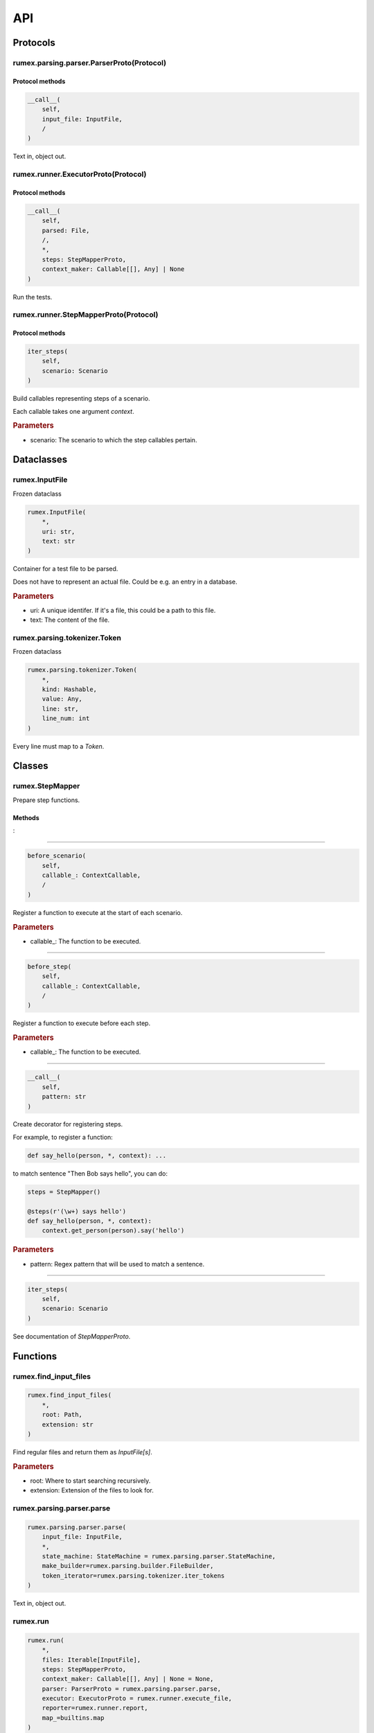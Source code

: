===
API
===

Protocols
---------

rumex.parsing.parser.ParserProto(Protocol)
~~~~~~~~~~~~~~~~~~~~~~~~~~~~~~~~~~~~~~~~~~

Protocol methods
................

.. code::

    __call__(
        self,
        input_file: InputFile,
        /
    )

Text in, object out.



rumex.runner.ExecutorProto(Protocol)
~~~~~~~~~~~~~~~~~~~~~~~~~~~~~~~~~~~~

Protocol methods
................

.. code::

    __call__(
        self,
        parsed: File,
        /,
        *,
        steps: StepMapperProto,
        context_maker: Callable[[], Any] | None
    )

Run the tests.



rumex.runner.StepMapperProto(Protocol)
~~~~~~~~~~~~~~~~~~~~~~~~~~~~~~~~~~~~~~

Protocol methods
................

.. code::

    iter_steps(
        self,
        scenario: Scenario
    )

Build callables representing steps of a scenario.

Each callable takes one argument `context`.

.. rubric:: Parameters

- scenario: The scenario to which the step callables pertain.


Dataclasses
-----------

rumex.InputFile
~~~~~~~~~~~~~~~

Frozen dataclass

.. code::

    rumex.InputFile(
        *,
        uri: str,
        text: str
    )

Container for a test file to be parsed.

Does not have to represent an actual file.
Could be e.g. an entry in a database.

.. rubric:: Parameters

- uri: A unique identifer. If it's a file, this could be a path to this file.
- text: The content of the file.

rumex.parsing.tokenizer.Token
~~~~~~~~~~~~~~~~~~~~~~~~~~~~~

Frozen dataclass

.. code::

    rumex.parsing.tokenizer.Token(
        *,
        kind: Hashable,
        value: Any,
        line: str,
        line_num: int
    )

Every line must map to a `Token`.




Classes
-------

rumex.StepMapper
~~~~~~~~~~~~~~~~

Prepare step functions.

Methods
.......

:

----

.. code::

    before_scenario(
        self,
        callable_: ContextCallable,
        /
    )

Register a function to execute at the start of each scenario.

.. rubric:: Parameters

- callable\_: The function to be executed.

----

.. code::

    before_step(
        self,
        callable_: ContextCallable,
        /
    )

Register a function to execute before each step.

.. rubric:: Parameters

- callable\_: The function to be executed.

----

.. code::

    __call__(
        self,
        pattern: str
    )

Create decorator for registering steps.

For example, to register a function:

.. code:: python

    def say_hello(person, *, context): ...


to match sentence "Then Bob says hello",
you can do:

.. code:: python

        steps = StepMapper()

        @steps(r'(\w+) says hello')
        def say_hello(person, *, context):
            context.get_person(person).say('hello')


.. rubric:: Parameters

- pattern: Regex pattern that will be used to match a sentence.

----

.. code::

    iter_steps(
        self,
        scenario: Scenario
    )

See documentation of `StepMapperProto`.





Functions
---------

rumex.find_input_files
~~~~~~~~~~~~~~~~~~~~~~

.. code::

    rumex.find_input_files(
        *,
        root: Path,
        extension: str
    )

Find regular files and return them as `InputFile[s]`.

.. rubric:: Parameters

- root: Where to start searching recursively.
- extension: Extension of the files to look for.

rumex.parsing.parser.parse
~~~~~~~~~~~~~~~~~~~~~~~~~~

.. code::

    rumex.parsing.parser.parse(
        input_file: InputFile,
        *,
        state_machine: StateMachine = rumex.parsing.parser.StateMachine,
        make_builder=rumex.parsing.builder.FileBuilder,
        token_iterator=rumex.parsing.tokenizer.iter_tokens
    )

Text in, object out.



rumex.run
~~~~~~~~~

.. code::

    rumex.run(
        *,
        files: Iterable[InputFile],
        steps: StepMapperProto,
        context_maker: Callable[[], Any] | None = None,
        parser: ParserProto = rumex.parsing.parser.parse,
        executor: ExecutorProto = rumex.runner.execute_file,
        reporter=rumex.runner.report,
        map_=builtins.map
    )

Rumex entry point for running tests.

.. rubric:: Parameters

- files: Files to be parsed and executed.
- steps: See `StepMapper` or `StepMapperProto` for more info.
- context_maker: A callable that returns an object that can be passed to step functions.
- parser: A callable that takes `InputFile` and returns `File`.
- executor: A callable that takes `File` `steps` and `context_maker` and returns `ExecutedFile`.
- reporter: A callable that takes the collection of all executed files. This can be as simple as raising an exception if any of the executed files is a `FailedFile`.
- map\_: Must have the same interface as the Python's built-in `map`. Custom implementation might be used to speed up file parsing or execution.

rumex.runner.execute_file
~~~~~~~~~~~~~~~~~~~~~~~~~

.. code::

    rumex.runner.execute_file(
        parsed_file: File,
        /,
        *,
        context_maker: Callable[[], Any] | None,
        steps: StepMapperProto
    )

Executed a single test file.




Collections
-----------

rumex.parsing.parser.default_state_machine
~~~~~~~~~~~~~~~~~~~~~~~~~~~~~~~~~~~~~~~~~~

Represents possible states of a parser.

This object is a map where keys are `State` enumerals
and values are maps where keys are `TokenKind` enumerals
and values are 2-tuples of (`State` enumeral, builder callback).

The "builder callback" objects are functions that take
two positional arguments: `builder` and a value extracted
from a token of the associated `TokenKind`.

The parser uses the state machine map in the following way:

1) Using `current_state` as a key, extracts the eligible
   state transitions from the state machine map.
2) Having token `t`, uses it to extract the 2-tuple
   from the eligible state transitions.
3) Sets `current_state` to the first value of the tuple.
4) Executes the callback, passing it a `builder` object
   and a value extracted from the token `t`.

Items
.....

- State.START

 - TokenKind.NAME_KW

  0. State.FILE_NAME
  1. :

  .. code:: python

    def set_file_name(builder, file_name):
        builder.name = file_name

 - TokenKind.BLANK_LINE

  0. State.START
  1. :

  .. code:: python

    def no_op(*_):
        pass

 - TokenKind.SCENARIO_KW

  0. State.NEW_SCENARIO
  1. :

  .. code:: python

    def new_scenario(builder, scenario_name):
        builder.new_scenario(scenario_name)

 - TokenKind.DESCRIPTION

  0. State.FILE_DESCRIPTION
  1. :

  .. code:: python

    def append_file_description(builder, line):
        builder.description.append(line)

 - TokenKind.STEP_KW

  0. State.FILE_DESCRIPTION
  1. :

  .. code:: python

    def append_file_description(builder, line):
        builder.description.append(line)


- State.FILE_NAME

 - TokenKind.DESCRIPTION

  0. State.FILE_DESCRIPTION
  1. :

  .. code:: python

    def append_file_description(builder, line):
        builder.description.append(line)

 - TokenKind.BLANK_LINE

  0. State.FILE_NAME
  1. :

  .. code:: python

    def no_op(*_):
        pass

 - TokenKind.STEP_KW

  0. State.FILE_DESCRIPTION
  1. :

  .. code:: python

    def append_file_description(builder, line):
        builder.description.append(line)

 - TokenKind.SCENARIO_KW

  0. State.NEW_SCENARIO
  1. :

  .. code:: python

    def new_scenario(builder, scenario_name):
        builder.new_scenario(scenario_name)


- State.FILE_DESCRIPTION

 - TokenKind.BLANK_LINE

  0. State.FILE_DESCRIPTION
  1. :

  .. code:: python

    def append_file_description(builder, line):
        builder.description.append(line)

 - TokenKind.DESCRIPTION

  0. State.FILE_DESCRIPTION
  1. :

  .. code:: python

    def append_file_description(builder, line):
        builder.description.append(line)

 - TokenKind.SCENARIO_KW

  0. State.NEW_SCENARIO
  1. :

  .. code:: python

    def new_scenario(builder, scenario_name):
        builder.new_scenario(scenario_name)

 - TokenKind.STEP_KW

  0. State.FILE_DESCRIPTION
  1. :

  .. code:: python

    def append_file_description(builder, line):
        builder.description.append(line)


- State.NEW_SCENARIO

 - TokenKind.BLANK_LINE

  0. State.NEW_SCENARIO
  1. :

  .. code:: python

    def no_op(*_):
        pass

 - TokenKind.STEP_KW

  0. State.STEP
  1. :

  .. code:: python

    def new_step(builder, sentence):
        builder.current_scenario_builder.new_step(sentence)

 - TokenKind.DESCRIPTION

  0. State.SCENARIO_DESCRIPTION
  1. :

  .. code:: python

    def append_scenario_description(builder, line):
        builder.current_scenario_builder.description.append(line)


- State.SCENARIO_DESCRIPTION

 - TokenKind.DESCRIPTION

  0. State.SCENARIO_DESCRIPTION
  1. :

  .. code:: python

    def append_scenario_description(builder, line):
        builder.current_scenario_builder.description.append(line)

 - TokenKind.BLANK_LINE

  0. State.SCENARIO_DESCRIPTION
  1. :

  .. code:: python

    def append_scenario_description(builder, line):
        builder.current_scenario_builder.description.append(line)

 - TokenKind.STEP_KW

  0. State.STEP
  1. :

  .. code:: python

    def new_step(builder, sentence):
        builder.current_scenario_builder.new_step(sentence)


- State.STEP

 - TokenKind.STEP_KW

  0. State.STEP
  1. :

  .. code:: python

    def new_step(builder, sentence):
        builder.current_scenario_builder.new_step(sentence)

 - TokenKind.DESCRIPTION

  0. State.STEP
  1. :

  .. code:: python

    def add_step_data(builder, data):
        builder.current_scenario_builder.current_step_builder.add_step_data(data)

 - TokenKind.TRIPLE_QUOTE

  0. State.BLOCK_OF_TEXT
  1. :

  .. code:: python

    def no_op(*_):
        pass

 - TokenKind.BLANK_LINE

  0. State.STEP
  1. :

  .. code:: python

    def no_op(*_):
        pass


- State.BLOCK_OF_TEXT

 - TokenKind.NAME_KW

  0. State.BLOCK_OF_TEXT
  1. :

  .. code:: python

    def add_text_block_line(builder, line):
        builder.current_scenario_builder.current_step_builder.add_text_block_line(
                line)

 - TokenKind.SCENARIO_KW

  0. State.BLOCK_OF_TEXT
  1. :

  .. code:: python

    def add_text_block_line(builder, line):
        builder.current_scenario_builder.current_step_builder.add_text_block_line(
                line)

 - TokenKind.STEP_KW

  0. State.BLOCK_OF_TEXT
  1. :

  .. code:: python

    def add_text_block_line(builder, line):
        builder.current_scenario_builder.current_step_builder.add_text_block_line(
                line)

 - TokenKind.BLANK_LINE

  0. State.BLOCK_OF_TEXT
  1. :

  .. code:: python

    def add_text_block_line(builder, line):
        builder.current_scenario_builder.current_step_builder.add_text_block_line(
                line)

 - TokenKind.DESCRIPTION

  0. State.BLOCK_OF_TEXT
  1. :

  .. code:: python

    def add_text_block_line(builder, line):
        builder.current_scenario_builder.current_step_builder.add_text_block_line(
                line)

 - TokenKind.TRIPLE_QUOTE

  0. State.NEW_SCENARIO
  1. :

  .. code:: python

    def no_op(*_):
        pass



rumex.parsing.tokenizer.default_tokenizers
~~~~~~~~~~~~~~~~~~~~~~~~~~~~~~~~~~~~~~~~~~

Functions to extract line-tokens from text.

Elements
........


  0:

  .. code:: python

    def match_name(line):
        if name := match_keyword('Name', line=line):
            return TokenKind.NAME_KW, name

  1:

  .. code:: python

    def match_scenario(line):
        if name := match_keyword('Scenario', line=line):
            return TokenKind.SCENARIO_KW, name

  2:

  .. code:: python

    def match_triple_quote(line):
        if line.strip() == '"""':
            return TokenKind.TRIPLE_QUOTE, None

  3:

  .. code:: python

    def match_step(line):
        stripped = line.strip()
        if stripped.startswith(('Given ', 'When ', 'Then ', 'And ')):
            return TokenKind.STEP_KW, line

  4:

  .. code:: python

    def match_blank_line(line):
        if not line.strip():
            return TokenKind.BLANK_LINE, line

  5:

  .. code:: python

    def match_description(line):
        return TokenKind.DESCRIPTION, line



Enums
---------

rumex.parsing.parser.State
~~~~~~~~~~~~~~~~~~~~~~~~~~

Possible states of the default state machine.

Elements
........


 - START
 - FILE_NAME
 - FILE_DESCRIPTION
 - NEW_SCENARIO
 - STEP
 - BLOCK_OF_TEXT
 - SCENARIO_DESCRIPTION

rumex.parsing.tokenizer.TokenKind
~~~~~~~~~~~~~~~~~~~~~~~~~~~~~~~~~

An enumeration.

Elements
........


 - NAME_KW
 - SCENARIO_KW
 - STEP_KW
 - BLANK_LINE
 - DESCRIPTION
 - TRIPLE_QUOTE
